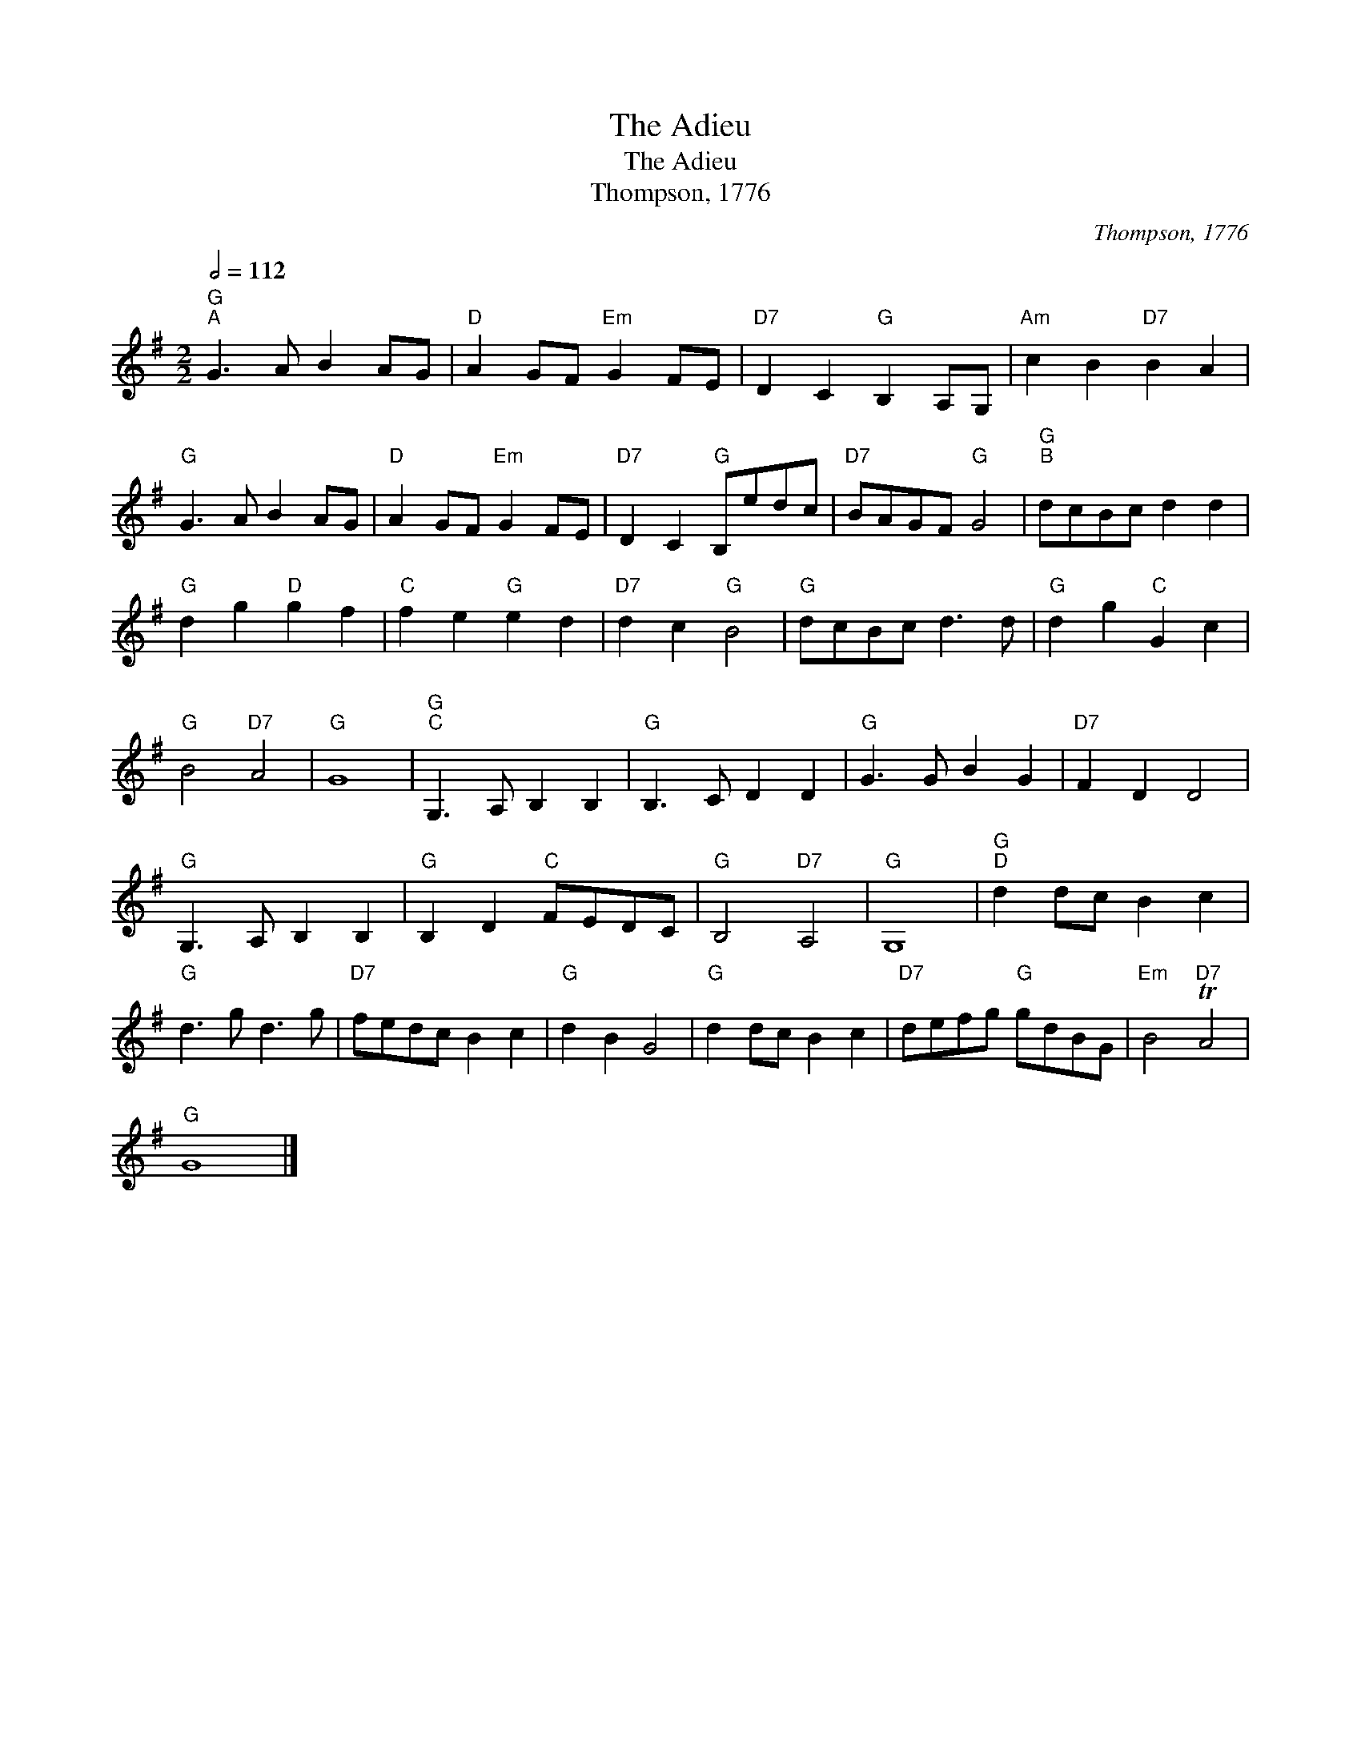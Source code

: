 X:1
T:The Adieu
T:The Adieu
T:Thompson, 1776
C:Thompson, 1776
L:1/8
Q:1/2=112
M:2/2
K:G
V:1 treble 
V:1
"G""^A" G3 A B2 AG |"D" A2 GF"Em" G2 FE |"D7" D2 C2"G" B,2 A,G, |"Am" c2 B2"D7" B2 A2 | %4
"G" G3 A B2 AG |"D" A2 GF"Em" G2 FE |"D7" D2 C2"G" B,edc |"D7" BAGF"G" G4 |"G""^B" dcBc d2 d2 | %9
"G" d2 g2"D" g2 f2 |"C" f2 e2"G" e2 d2 |"D7" d2 c2"G" B4 |"G" dcBc d3 d |"G" d2 g2"C" G2 c2 | %14
"G" B4"D7" A4 |"G" G8 |"G""^C" G,3 A, B,2 B,2 |"G" B,3 C D2 D2 |"G" G3 G B2 G2 |"D7" F2 D2 D4 | %20
"G" G,3 A, B,2 B,2 |"G" B,2 D2"C" FEDC |"G" B,4"D7" A,4 |"G" G,8 |"G""^D" d2 dc B2 c2 | %25
"G" d3 g d3 g |"D7" fedc B2 c2 |"G" d2 B2 G4 |"G" d2 dc B2 c2 |"D7" defg"G" gdBG |"Em" B4"D7" TA4 | %31
"G" G8 |] %32

